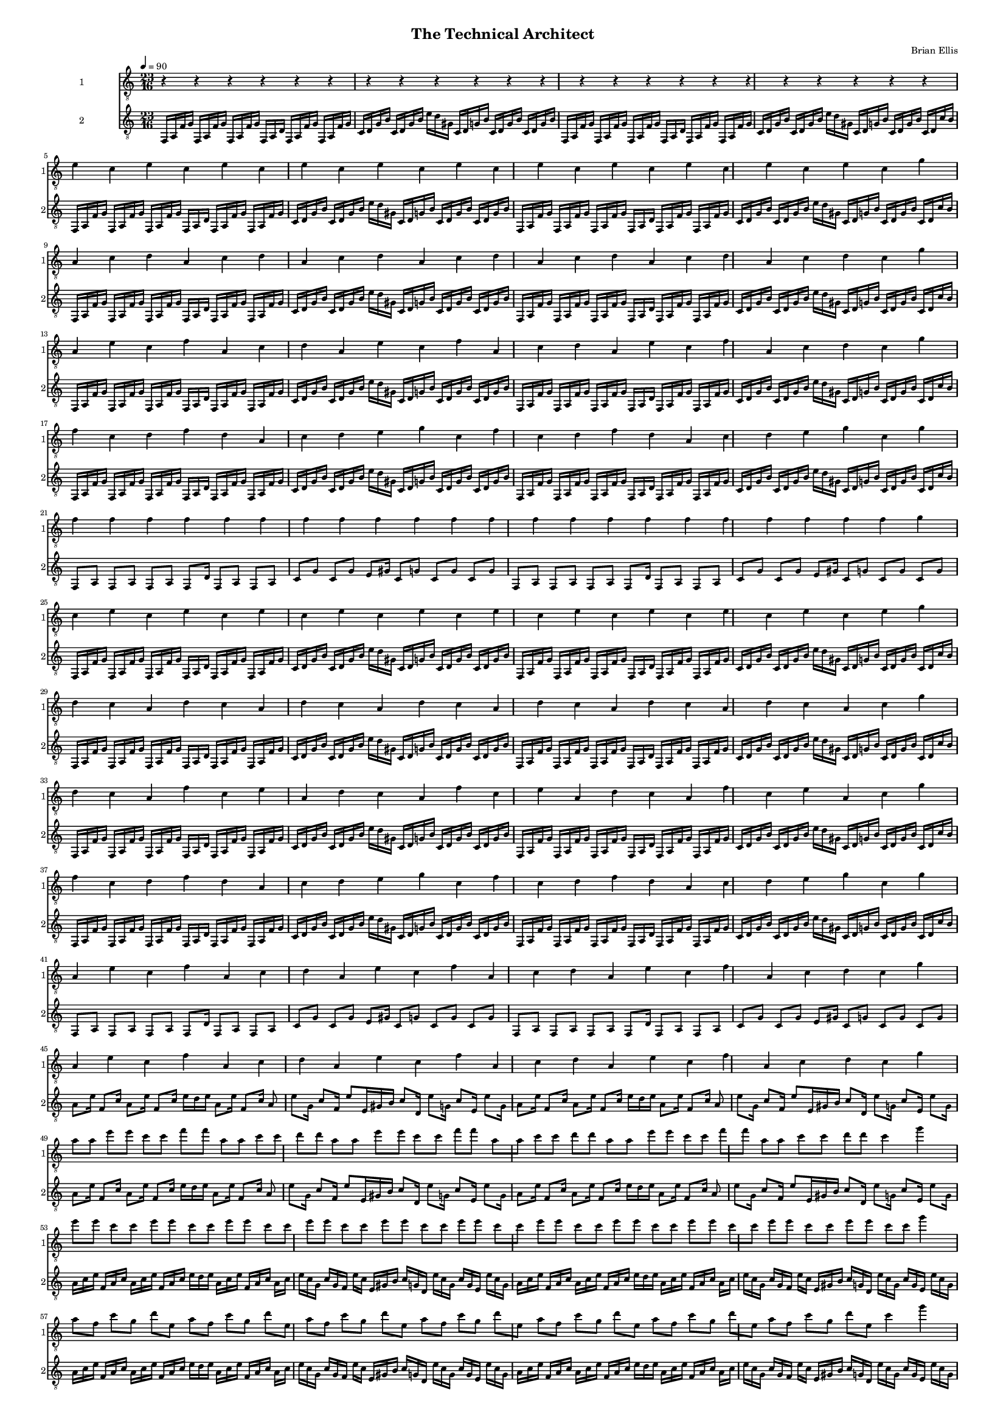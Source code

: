 \version "2.18.2"
	
#(set-global-staff-size 10)


largeSectionA = \relative c {
	f,16 [a f' g]
	f,16 [a f' g]
	f,16 [a f' g]
	f,16 [a d]
	f,16 [a f' g]
	f,16 [a f' g]
	c, [d g b]
	c, [d g b]
	e [d gis,]
	c, [d g b]
	c, [d g b]
	c, [d g b]

	f,16 [a f' g]
	f,16 [a f' g]
	f,16 [a f' g]
	f,16 [a d]
	f,16 [a f' g]
	f,16 [a f' g]
	c, [d g b]
	c, [d g b]
	e [d gis,]
	c, [d g b]
	c, [d g b]
	c, [d c' b]
}

thinSectionA = \relative c {
	f,8 [a] f [a] f [a] f [d'16] f,8 [a] f [a]
	c [g'] c, [g'] e [gis16] c,8 [g'] c,8 [g'] c,8 [g'] 
}

largeSectionB = \relative c' {
	a16 [c e]
	f, [a c]
	a [c e]
	f, [a c]
	e [d e]
	a,16 [c e]
	f, [a c]
	a [c]

	e [c g]
	c [g f]
	e' [c]
	e, [gis b]
	c [g d]
	e' [c g]
	c [g e]	
	e' [c g]
}

thinSectionB = \relative c {
	a'8 [e'16]
	f,8 [c'16]
	a8 [e'16]
	f,8 [c'16]
	e [d e]
	a,8 [e'16]
	f,8 [c'16]
	a8 e' [g,16]
	c8 [f,16]
	e'8 [e,16 gis b]
	c8 [d,16]
	e'8 [g,16]
	c8 [e,16]
	e'8 [g,16]
	
}

one = \relative c' { e4 c }


\header{
title ="The Technical Architect"
composer = "Brian Ellis"
tagline =""
}
\score{
\midi {}
\layout{}
\unfoldRepeats {  

<<
\new Staff \with {
  instrumentName = #"1"
  shortInstrumentName = #"1"
  midiInstrument = "Acoustic Guitar (nylon)"
}{
	\relative c' {
	\clef "treble_8"
	\tempo 4 = 90
	\repeat volta 23 {r4}
	\repeat volta 11 { \one} g'
	\repeat volta 7 { a, c d } c g'
	\repeat volta 3 { a, e' c f a, c d } c g'
	\repeat volta 2 { f c d f d a c d e g c, } g'
	\repeat volta 22 {f} g
	
	\repeat volta 11 { c, e } g
	\repeat volta 7 { d c a } c g'
	\repeat volta 3 { d c a f' c e a, } c g'
	\repeat volta 2 { f c d f d a c d e g c, } g'
	
	\repeat volta 3 { a, e' c f a, c d } c g'
	\repeat volta 3 { a, e' c f a, c d } c g'
	\repeat volta 3 { a8 [a] e' [e] c [c] f [f] a, [a] c [c] d [d] } c4 g'

	\repeat volta 11 { e8 [e] c [c] } g'4
	\repeat volta 7 { a,8 [f] c' [g] d' [e,] } c'4 g'
	\repeat volta 3 { a,8 [f] e' [g,] c [e,] f [d'] a [e] c' [f,] d' [g,] }
		c4 g'
	\repeat volta 2 { f8 [f] c [c] d [d] f [f] d [d] a [a]
		c [c] d [d] e [e] g [g] c, [c] } g'4

	\repeat volta 22 {f} g
	\repeat volta 11 { e8 [e] c [c] } g'4
	\repeat volta 3 { a,8 [f] e' [g,] c [e,] f [d'] a [e] c' [f,] d' [g,] }
		c4 g'
	\repeat volta 3 { a,8 [f] e' [g,] c [e,] f [d'] a [e] c' [f,] d' [g,] }
		c4 g'

	\largeSectionA
	\thinSectionA
	\thinSectionA
	<f,,, a>1


	}	
}
%=========================================================================
\new Staff \with {
  instrumentName = #"2"
  shortInstrumentName = #"2"
  midiInstrument = "Acoustic Guitar (nylon)"
}{
	
	\relative c {
	\clef "treble_8"
	\time 23/16	

\repeat volta 5 { \largeSectionA } 
\repeat volta 2 { \thinSectionA }
\repeat volta 4 { \largeSectionA }
\repeat volta 2 { \thinSectionA }

\repeat volta 2 { \thinSectionB }
\repeat volta 2 { \thinSectionB }

\repeat volta 8 { \largeSectionB }
\repeat volta 2 { \thinSectionB }
\repeat volta 8 { \largeSectionB }

\repeat volta 2 { \thinSectionB }
	<f a>1

}
}
>>
}
}